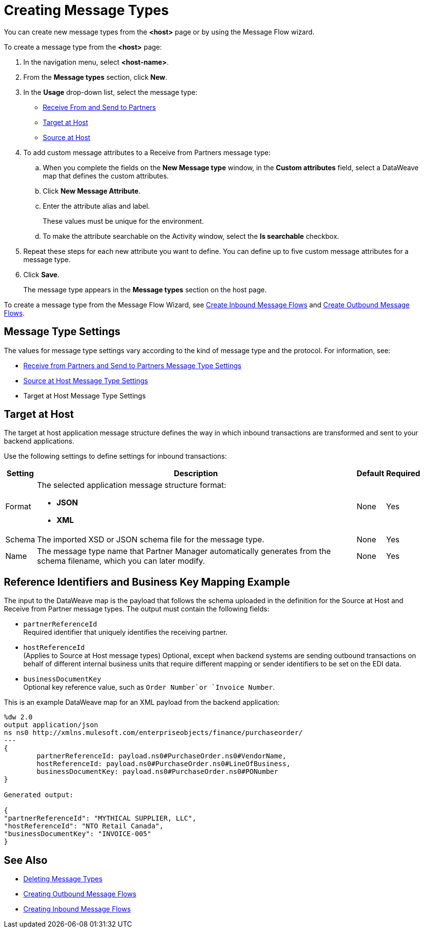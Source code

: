 = Creating Message Types

You can create new message types from the *<host>* page or by using the Message Flow wizard.

To create a message type from the *<host>* page:

. In the navigation menu, select *<host-name>*.
. From the *Message types* section, click *New*.
. In the *Usage* drop-down list, select the message type:
* <<receive-and-send-to-partners,Receive From and Send to Partners>>
* <<target-at-host,Target at Host>>
* <<source-at-host,Source at Host>>

+
. To add custom message attributes to a Receive from Partners message type:

.. When you complete the fields on the *New Message type* window, in the *Custom attributes* field, select a DataWeave map that defines the custom attributes.
.. Click *New Message Attribute*.
.. Enter the attribute alias and label.
+
These values must be unique for the environment.
+
.. To make the attribute searchable on the Activity window, select the *Is searchable* checkbox.
+
. Repeat these steps for each new attribute you want to define. You can define up to five custom message attributes for a message type.
. Click *Save*.
+
The message type appears in the *Message types* section on the host page.

To create a message type from the Message Flow Wizard, see xref:create-inbound-message-flow.adoc[Create Inbound Message Flows] and xref:create-outbound-message-flow.adoc[Create Outbound Message Flows].

== Message Type Settings

The values for message type settings vary according to the kind of message type and the protocol. For information, see:

* xref:message-type-receive-from-partners.adoc[Receive from Partners and Send to Partners Message Type Settings]
* xref:message-type-source-at-host.adoc[Source at Host Message Type Settings]
* Target at Host Message Type Settings

[[target-at-host]]
== Target at Host

The target at host application message structure defines the way in which inbound transactions are transformed and sent to your backend applications.

Use the following settings to define settings for inbound transactions:

[%header%autowidth.spread]
|===
|Setting |Description |Default | Required
|Format a|The selected application message structure format:

* *JSON*
* *XML* |None |Yes
|Schema |The imported XSD or JSON schema file for the message type. |None |Yes
|Name |The message type name that Partner Manager automatically generates from the schema filename, which you can later modify. |None |Yes
|===

[[source-at-host]]

[[reference-ids-example]]
== Reference Identifiers and Business Key Mapping Example

The input to the DataWeave map is the payload that follows the schema uploaded in the definition for the Source at Host and Receive from Partner message types. The output must contain the following fields:

* `partnerReferenceId` +
Required identifier that uniquely identifies the receiving partner.
* `hostReferenceId` +
(Applies to Source at Host message types) Optional, except when backend systems are sending outbound transactions on behalf of different internal business units that require different mapping or sender identifiers to be set on the EDI data.
* `businessDocumentKey` +
Optional key reference value, such as `Order Number`or `Invoice Number`.

This is an example DataWeave map for an XML payload from the backend application:

[source,DataWeave,linenums]
----
%dw 2.0
output application/json
ns ns0 http://xmlns.mulesoft.com/enterpriseobjects/finance/purchaseorder/
---
{
	partnerReferenceId: payload.ns0#PurchaseOrder.ns0#VendorName,
	hostReferenceId: payload.ns0#PurchaseOrder.ns0#LineOfBusiness,
	businessDocumentKey: payload.ns0#PurchaseOrder.ns0#PONumber
}

Generated output:

{
"partnerReferenceId": "MYTHICAL SUPPLIER, LLC",
"hostReferenceId": "NTO Retail Canada",
"businessDocumentKey": "INVOICE-005"
}
----

== See Also

* xref:delete-message-types.adoc[Deleting Message Types]
* xref:create-outbound-message-flow.adoc[Creating Outbound Message Flows]
* xref:configure-message-flows.adoc[Creating Inbound Message Flows]
